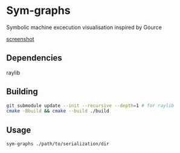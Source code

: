 * Sym-graphs

Symbolic machine excecution visualisation inspired by Gource

[[file:images/screenshot.png][screenshot]]

** Dependencies
raylib

** Building
#+begin_src sh
git submodule update --init --recursive --depth=1 # for raylib
cmake -Bbuild && cmake --build ./build
#+end_src

** Usage
#+begin_src sh
sym-graphs ./path/to/serialization/dir
#+end_src
